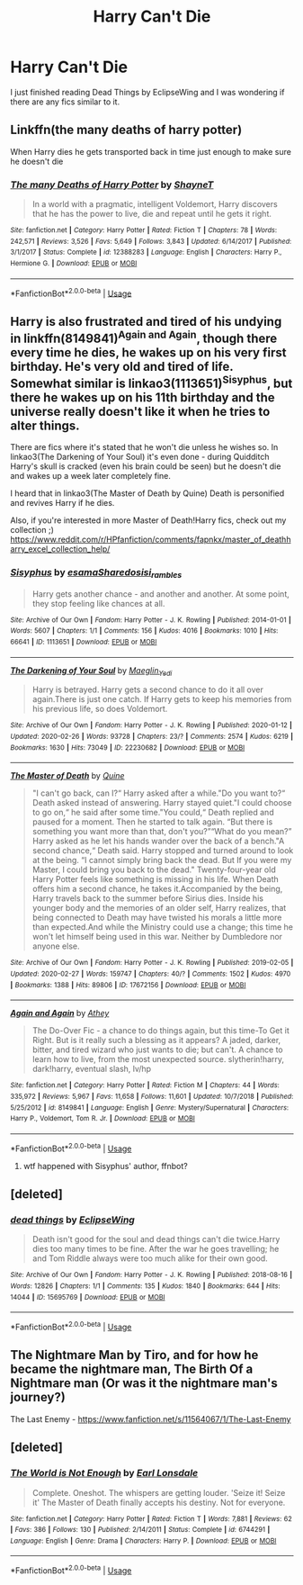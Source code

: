 #+TITLE: Harry Can't Die

* Harry Can't Die
:PROPERTIES:
:Score: 12
:DateUnix: 1583085463.0
:DateShort: 2020-Mar-01
:FlairText: Request
:END:
I just finished reading Dead Things by EclipseWing and I was wondering if there are any fics similar to it.


** Linkffn(the many deaths of harry potter)

When Harry dies he gets transported back in time just enough to make sure he doesn't die
:PROPERTIES:
:Author: Erkkifloof
:Score: 4
:DateUnix: 1583092680.0
:DateShort: 2020-Mar-01
:END:

*** [[https://www.fanfiction.net/s/12388283/1/][*/The many Deaths of Harry Potter/*]] by [[https://www.fanfiction.net/u/1541014/ShayneT][/ShayneT/]]

#+begin_quote
  In a world with a pragmatic, intelligent Voldemort, Harry discovers that he has the power to live, die and repeat until he gets it right.
#+end_quote

^{/Site/:} ^{fanfiction.net} ^{*|*} ^{/Category/:} ^{Harry} ^{Potter} ^{*|*} ^{/Rated/:} ^{Fiction} ^{T} ^{*|*} ^{/Chapters/:} ^{78} ^{*|*} ^{/Words/:} ^{242,571} ^{*|*} ^{/Reviews/:} ^{3,526} ^{*|*} ^{/Favs/:} ^{5,649} ^{*|*} ^{/Follows/:} ^{3,843} ^{*|*} ^{/Updated/:} ^{6/14/2017} ^{*|*} ^{/Published/:} ^{3/1/2017} ^{*|*} ^{/Status/:} ^{Complete} ^{*|*} ^{/id/:} ^{12388283} ^{*|*} ^{/Language/:} ^{English} ^{*|*} ^{/Characters/:} ^{Harry} ^{P.,} ^{Hermione} ^{G.} ^{*|*} ^{/Download/:} ^{[[http://www.ff2ebook.com/old/ffn-bot/index.php?id=12388283&source=ff&filetype=epub][EPUB]]} ^{or} ^{[[http://www.ff2ebook.com/old/ffn-bot/index.php?id=12388283&source=ff&filetype=mobi][MOBI]]}

--------------

*FanfictionBot*^{2.0.0-beta} | [[https://github.com/tusing/reddit-ffn-bot/wiki/Usage][Usage]]
:PROPERTIES:
:Author: FanfictionBot
:Score: 1
:DateUnix: 1583092708.0
:DateShort: 2020-Mar-01
:END:


** Harry is also frustrated and tired of his undying in linkffn(8149841)^{Again and Again}, though there every time he dies, he wakes up on his very first birthday. He's very old and tired of life. Somewhat similar is linkao3(1113651)^{Sisyphus}, but there he wakes up on his 11th birthday and the universe really doesn't like it when he tries to alter things.

There are fics where it's stated that he won't die unless he wishes so. In linkao3(The Darkening of Your Soul) it's even done - during Quidditch Harry's skull is cracked (even his brain could be seen) but he doesn't die and wakes up a week later completely fine.

I heard that in linkao3(The Master of Death by Quine) Death is personified and revives Harry if he dies.

Also, if you're interested in more Master of Death!Harry fics, check out my collection ;) [[https://www.reddit.com/r/HPfanfiction/comments/fapnkx/master_of_deathharry_excel_collection_help/]]
:PROPERTIES:
:Author: Sharedo
:Score: 2
:DateUnix: 1583109727.0
:DateShort: 2020-Mar-02
:END:

*** [[https://archiveofourown.org/works/1113651][*/Sisyphus/*]] by [[https://www.archiveofourown.org/users/esama/pseuds/esama/users/Sharedo/pseuds/Sharedo/users/sisi_rambles/pseuds/sisi_rambles][/esamaSharedosisi_rambles/]]

#+begin_quote
  Harry gets another chance - and another and another. At some point, they stop feeling like chances at all.
#+end_quote

^{/Site/:} ^{Archive} ^{of} ^{Our} ^{Own} ^{*|*} ^{/Fandom/:} ^{Harry} ^{Potter} ^{-} ^{J.} ^{K.} ^{Rowling} ^{*|*} ^{/Published/:} ^{2014-01-01} ^{*|*} ^{/Words/:} ^{5607} ^{*|*} ^{/Chapters/:} ^{1/1} ^{*|*} ^{/Comments/:} ^{156} ^{*|*} ^{/Kudos/:} ^{4016} ^{*|*} ^{/Bookmarks/:} ^{1010} ^{*|*} ^{/Hits/:} ^{66641} ^{*|*} ^{/ID/:} ^{1113651} ^{*|*} ^{/Download/:} ^{[[https://archiveofourown.org/downloads/1113651/Sisyphus.epub?updated_at=1578996993][EPUB]]} ^{or} ^{[[https://archiveofourown.org/downloads/1113651/Sisyphus.mobi?updated_at=1578996993][MOBI]]}

--------------

[[https://archiveofourown.org/works/22230682][*/The Darkening of Your Soul/*]] by [[https://www.archiveofourown.org/users/Maeglin_Yedi/pseuds/Maeglin_Yedi][/Maeglin_Yedi/]]

#+begin_quote
  Harry is betrayed. Harry gets a second chance to do it all over again.There is just one catch. If Harry gets to keep his memories from his previous life, so does Voldemort.
#+end_quote

^{/Site/:} ^{Archive} ^{of} ^{Our} ^{Own} ^{*|*} ^{/Fandom/:} ^{Harry} ^{Potter} ^{-} ^{J.} ^{K.} ^{Rowling} ^{*|*} ^{/Published/:} ^{2020-01-12} ^{*|*} ^{/Updated/:} ^{2020-02-26} ^{*|*} ^{/Words/:} ^{93728} ^{*|*} ^{/Chapters/:} ^{23/?} ^{*|*} ^{/Comments/:} ^{2574} ^{*|*} ^{/Kudos/:} ^{6219} ^{*|*} ^{/Bookmarks/:} ^{1630} ^{*|*} ^{/Hits/:} ^{73049} ^{*|*} ^{/ID/:} ^{22230682} ^{*|*} ^{/Download/:} ^{[[https://archiveofourown.org/downloads/22230682/The%20Darkening%20of%20Your.epub?updated_at=1582738336][EPUB]]} ^{or} ^{[[https://archiveofourown.org/downloads/22230682/The%20Darkening%20of%20Your.mobi?updated_at=1582738336][MOBI]]}

--------------

[[https://archiveofourown.org/works/17672156][*/The Master of Death/*]] by [[https://www.archiveofourown.org/users/Quine/pseuds/Quine][/Quine/]]

#+begin_quote
  "I can't go back, can I?“ Harry asked after a while."Do you want to?“ Death asked instead of answering. Harry stayed quiet."I could choose to go on,“ he said after some time."You could,“ Death replied and paused for a moment. Then he started to talk again. “But there is something you want more than that, don't you?”“What do you mean?” Harry asked as he let his hands wander over the back of a bench."A second chance,“ Death said. Harry stopped and turned around to look at the being. “I cannot simply bring back the dead. But If you were my Master, I could bring you back to the dead." Twenty-four-year old Harry Potter feels like something is missing in his life. When Death offers him a second chance, he takes it.Accompanied by the being, Harry travels back to the summer before Sirius dies. Inside his younger body and the memories of an older self, Harry realizes, that being connected to Death may have twisted his morals a little more than expected.And while the Ministry could use a change; this time he won't let himself being used in this war. Neither by Dumbledore nor anyone else.
#+end_quote

^{/Site/:} ^{Archive} ^{of} ^{Our} ^{Own} ^{*|*} ^{/Fandom/:} ^{Harry} ^{Potter} ^{-} ^{J.} ^{K.} ^{Rowling} ^{*|*} ^{/Published/:} ^{2019-02-05} ^{*|*} ^{/Updated/:} ^{2020-02-27} ^{*|*} ^{/Words/:} ^{159747} ^{*|*} ^{/Chapters/:} ^{40/?} ^{*|*} ^{/Comments/:} ^{1502} ^{*|*} ^{/Kudos/:} ^{4970} ^{*|*} ^{/Bookmarks/:} ^{1388} ^{*|*} ^{/Hits/:} ^{89806} ^{*|*} ^{/ID/:} ^{17672156} ^{*|*} ^{/Download/:} ^{[[https://archiveofourown.org/downloads/17672156/The%20Master%20of%20Death.epub?updated_at=1582843756][EPUB]]} ^{or} ^{[[https://archiveofourown.org/downloads/17672156/The%20Master%20of%20Death.mobi?updated_at=1582843756][MOBI]]}

--------------

[[https://www.fanfiction.net/s/8149841/1/][*/Again and Again/*]] by [[https://www.fanfiction.net/u/2328854/Athey][/Athey/]]

#+begin_quote
  The Do-Over Fic - a chance to do things again, but this time-To Get it Right. But is it really such a blessing as it appears? A jaded, darker, bitter, and tired wizard who just wants to die; but can't. A chance to learn how to live, from the most unexpected source. slytherin!harry, dark!harry, eventual slash, lv/hp
#+end_quote

^{/Site/:} ^{fanfiction.net} ^{*|*} ^{/Category/:} ^{Harry} ^{Potter} ^{*|*} ^{/Rated/:} ^{Fiction} ^{M} ^{*|*} ^{/Chapters/:} ^{44} ^{*|*} ^{/Words/:} ^{335,972} ^{*|*} ^{/Reviews/:} ^{5,967} ^{*|*} ^{/Favs/:} ^{11,658} ^{*|*} ^{/Follows/:} ^{11,601} ^{*|*} ^{/Updated/:} ^{10/7/2018} ^{*|*} ^{/Published/:} ^{5/25/2012} ^{*|*} ^{/id/:} ^{8149841} ^{*|*} ^{/Language/:} ^{English} ^{*|*} ^{/Genre/:} ^{Mystery/Supernatural} ^{*|*} ^{/Characters/:} ^{Harry} ^{P.,} ^{Voldemort,} ^{Tom} ^{R.} ^{Jr.} ^{*|*} ^{/Download/:} ^{[[http://www.ff2ebook.com/old/ffn-bot/index.php?id=8149841&source=ff&filetype=epub][EPUB]]} ^{or} ^{[[http://www.ff2ebook.com/old/ffn-bot/index.php?id=8149841&source=ff&filetype=mobi][MOBI]]}

--------------

*FanfictionBot*^{2.0.0-beta} | [[https://github.com/tusing/reddit-ffn-bot/wiki/Usage][Usage]]
:PROPERTIES:
:Author: FanfictionBot
:Score: 2
:DateUnix: 1583110581.0
:DateShort: 2020-Mar-02
:END:

**** wtf happened with Sisyphus' author, ffnbot?
:PROPERTIES:
:Author: Sharedo
:Score: 1
:DateUnix: 1583110648.0
:DateShort: 2020-Mar-02
:END:


** [deleted]
:PROPERTIES:
:Score: 1
:DateUnix: 1583085619.0
:DateShort: 2020-Mar-01
:END:

*** [[https://archiveofourown.org/works/15695769][*/dead things/*]] by [[https://www.archiveofourown.org/users/EclipseWing/pseuds/EclipseWing][/EclipseWing/]]

#+begin_quote
  Death isn't good for the soul and dead things can't die twice.Harry dies too many times to be fine. After the war he goes travelling; he and Tom Riddle always were too much alike for their own good.
#+end_quote

^{/Site/:} ^{Archive} ^{of} ^{Our} ^{Own} ^{*|*} ^{/Fandom/:} ^{Harry} ^{Potter} ^{-} ^{J.} ^{K.} ^{Rowling} ^{*|*} ^{/Published/:} ^{2018-08-16} ^{*|*} ^{/Words/:} ^{12826} ^{*|*} ^{/Chapters/:} ^{1/1} ^{*|*} ^{/Comments/:} ^{135} ^{*|*} ^{/Kudos/:} ^{1840} ^{*|*} ^{/Bookmarks/:} ^{644} ^{*|*} ^{/Hits/:} ^{14044} ^{*|*} ^{/ID/:} ^{15695769} ^{*|*} ^{/Download/:} ^{[[https://archiveofourown.org/downloads/15695769/dead%20things.epub?updated_at=1568555351][EPUB]]} ^{or} ^{[[https://archiveofourown.org/downloads/15695769/dead%20things.mobi?updated_at=1568555351][MOBI]]}

--------------

*FanfictionBot*^{2.0.0-beta} | [[https://github.com/tusing/reddit-ffn-bot/wiki/Usage][Usage]]
:PROPERTIES:
:Author: FanfictionBot
:Score: 1
:DateUnix: 1583085628.0
:DateShort: 2020-Mar-01
:END:


** The Nightmare Man by Tiro, and for how he became the nightmare man, The Birth Of a Nightmare man (Or was it the nightmare man's journey?)

The Last Enemy - [[https://www.fanfiction.net/s/11564067/1/The-Last-Enemy]]
:PROPERTIES:
:Author: YoungMadScientist_
:Score: 1
:DateUnix: 1583094733.0
:DateShort: 2020-Mar-02
:END:


** [deleted]
:PROPERTIES:
:Score: 1
:DateUnix: 1583106961.0
:DateShort: 2020-Mar-02
:END:

*** [[https://www.fanfiction.net/s/6744291/1/][*/The World is Not Enough/*]] by [[https://www.fanfiction.net/u/717154/Earl-Lonsdale][/Earl Lonsdale/]]

#+begin_quote
  Complete. Oneshot. The whispers are getting louder. 'Seize it! Seize it' The Master of Death finally accepts his destiny. Not for everyone.
#+end_quote

^{/Site/:} ^{fanfiction.net} ^{*|*} ^{/Category/:} ^{Harry} ^{Potter} ^{*|*} ^{/Rated/:} ^{Fiction} ^{T} ^{*|*} ^{/Words/:} ^{7,881} ^{*|*} ^{/Reviews/:} ^{62} ^{*|*} ^{/Favs/:} ^{386} ^{*|*} ^{/Follows/:} ^{130} ^{*|*} ^{/Published/:} ^{2/14/2011} ^{*|*} ^{/Status/:} ^{Complete} ^{*|*} ^{/id/:} ^{6744291} ^{*|*} ^{/Language/:} ^{English} ^{*|*} ^{/Genre/:} ^{Drama} ^{*|*} ^{/Characters/:} ^{Harry} ^{P.} ^{*|*} ^{/Download/:} ^{[[http://www.ff2ebook.com/old/ffn-bot/index.php?id=6744291&source=ff&filetype=epub][EPUB]]} ^{or} ^{[[http://www.ff2ebook.com/old/ffn-bot/index.php?id=6744291&source=ff&filetype=mobi][MOBI]]}

--------------

*FanfictionBot*^{2.0.0-beta} | [[https://github.com/tusing/reddit-ffn-bot/wiki/Usage][Usage]]
:PROPERTIES:
:Author: FanfictionBot
:Score: 1
:DateUnix: 1583106977.0
:DateShort: 2020-Mar-02
:END:
